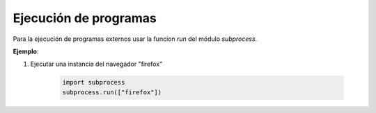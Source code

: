 Ejecución de programas
=============================

Para la ejecución de programas externos usar la funcion *run* del módulo *subprocess*.

.. py:function:: subprocess.run(args)

    Es importante revisar la `documentacion oficial`_ porque **subprocess.run** recibe muchos parámetros.

    .. _documentacion oficial: https://docs.python.org/3/library/subprocess.html

    :param list args: Lista que contiene el *programa* en la primera posición de la lista y los parámetros en las posiciones restantes.

**Ejemplo**:

1. Ejecutar una instancia del navegador "firefox"

    .. code-block:: python

        import subprocess
        subprocess.run(["firefox"])